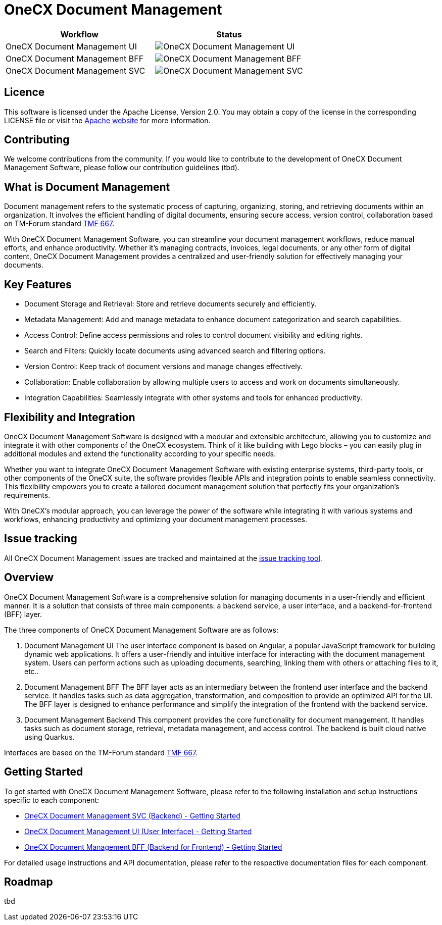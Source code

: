 = OneCX Document Management

[options="header", frame=none]
|===
|Workflow | Status
| OneCX Document Management UI | image:https://github.com/onecx-apps/onecx-document-management-ui/actions/workflows/build.yml/badge.svg[OneCX Document Management UI]
| OneCX Document Management BFF | image:https://github.com/onecx-apps/onecx-document-management-bff/actions/workflows/build.yml/badge.svg[OneCX Document Management BFF]
|OneCX Document Management SVC | image:https://github.com/onecx-apps/onecx-document-management-svc/actions/workflows/build.yml/badge.svg[OneCX Document Management SVC]
|===

== Licence
This software is licensed under the Apache License, Version 2.0.
You may obtain a copy of the license in the corresponding LICENSE file or visit the link:https://www.apache.org/licenses/LICENSE-2.0[Apache website] for more information.

== Contributing
We welcome contributions from the community.
If you would like to contribute to the development of OneCX Document Management Software, please follow our contribution guidelines (tbd).

== What is Document Management
Document management refers to the systematic process of capturing, organizing, storing, and retrieving documents within an organization.
It involves the efficient handling of digital documents, ensuring secure access, version control, collaboration based on TM-Forum standard link:https://github.com/tmforum-apis/TMF667_Document[TMF 667].

With OneCX Document Management Software, you can streamline your document management workflows, reduce manual efforts, and enhance productivity.
Whether it's managing contracts, invoices, legal documents, or any other form of digital content, OneCX Document Management provides a centralized and user-friendly solution for effectively managing your documents.

== Key Features

* Document Storage and Retrieval: Store and retrieve documents securely and efficiently.
* Metadata Management: Add and manage metadata to enhance document categorization and search capabilities.
* Access Control: Define access permissions and roles to control document visibility and editing rights.
* Search and Filters: Quickly locate documents using advanced search and filtering options.
* Version Control: Keep track of document versions and manage changes effectively.
* Collaboration: Enable collaboration by allowing multiple users to access and work on documents simultaneously.
* Integration Capabilities: Seamlessly integrate with other systems and tools for enhanced productivity.

== Flexibility and Integration
OneCX Document Management Software is designed with a modular and extensible architecture, allowing you to customize and integrate it with other components of the OneCX ecosystem.
Think of it like building with Lego blocks – you can easily plug in additional modules and extend the functionality according to your specific needs.

Whether you want to integrate OneCX Document Management Software with existing enterprise systems, third-party tools, or other components of the OneCX suite, the software provides flexible APIs and integration points to enable seamless connectivity.
This flexibility empowers you to create a tailored document management solution that perfectly fits your organization's requirements.

With OneCX's modular approach, you can leverage the power of the software while integrating it with various systems and workflows, enhancing productivity and optimizing your document management processes.

== Issue tracking
All OneCX Document Management issues are tracked and maintained at the link:https://xyz.com[issue tracking tool].

== Overview
OneCX Document Management Software is a comprehensive solution for managing documents in a user-friendly and efficient manner.
It is a solution that consists of three main components: a backend service, a user interface, and a backend-for-frontend (BFF) layer.

The three components of OneCX Document Management Software are as follows:

. Document Management UI
  The user interface component is based on Angular, a popular JavaScript framework for building dynamic web applications.
  It offers a user-friendly and intuitive interface for interacting with the document management system.
  Users can perform actions such as uploading documents, searching, linking them with others or attaching files to it, etc..

. Document Management BFF
  The BFF layer acts as an intermediary between the frontend user interface and the backend service.
  It handles tasks such as data aggregation, transformation, and composition to provide an optimized API for the UI.
  The BFF layer is designed to enhance performance and simplify the integration of the frontend with the backend service.

. Document Management Backend
  This component provides the core functionality for document management.
  It handles tasks such as document storage, retrieval, metadata management, and access control.
  The backend is built cloud native using Quarkus.

Interfaces are based on the TM-Forum standard link:https://github.com/tmforum-apis/TMF667_Document[TMF 667].

== Getting Started
To get started with OneCX Document Management Software, please refer to the following installation and setup instructions specific to each component:

* link:https://github.com/onecx-apps/onecx-document-management-svc[OneCX Document Management SVC (Backend) - Getting Started]
* link:https://github.com/onecx-apps/onecx-document-management-ui[OneCX Document Management UI (User Interface) - Getting Started]
* link:https://github.com/onecx-apps/onecx-document-management-bff[OneCX Document Management BFF (Backend for Frontend) - Getting Started]

For detailed usage instructions and API documentation, please refer to the respective documentation files for each component.

== Roadmap
tbd
